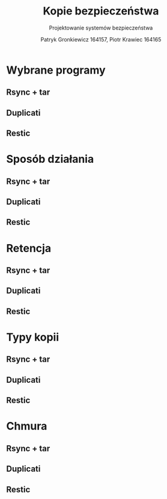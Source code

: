 #+TITLE: Kopie bezpieczeństwa
#+SUBTITLE: Projektowanie systemów bezpieczeństwa
#+AUTHOR: Patryk Gronkiewicz 164157, Piotr Krawiec 164165
#+EMAIL: 164157@stud.prz.edu.pl, 164165@stud.prz.edu.pl
#+OPTIONS: toc:nil
#+LANGUAGE: pl

* Wybrane programy
** Rsync + tar
** Duplicati
** Restic
* Sposób działania
** Rsync + tar
** Duplicati
** Restic
* Retencja
** Rsync + tar
** Duplicati
** Restic
* Typy kopii
** Rsync + tar
** Duplicati
** Restic
* Chmura
** Rsync + tar
** Duplicati
** Restic
